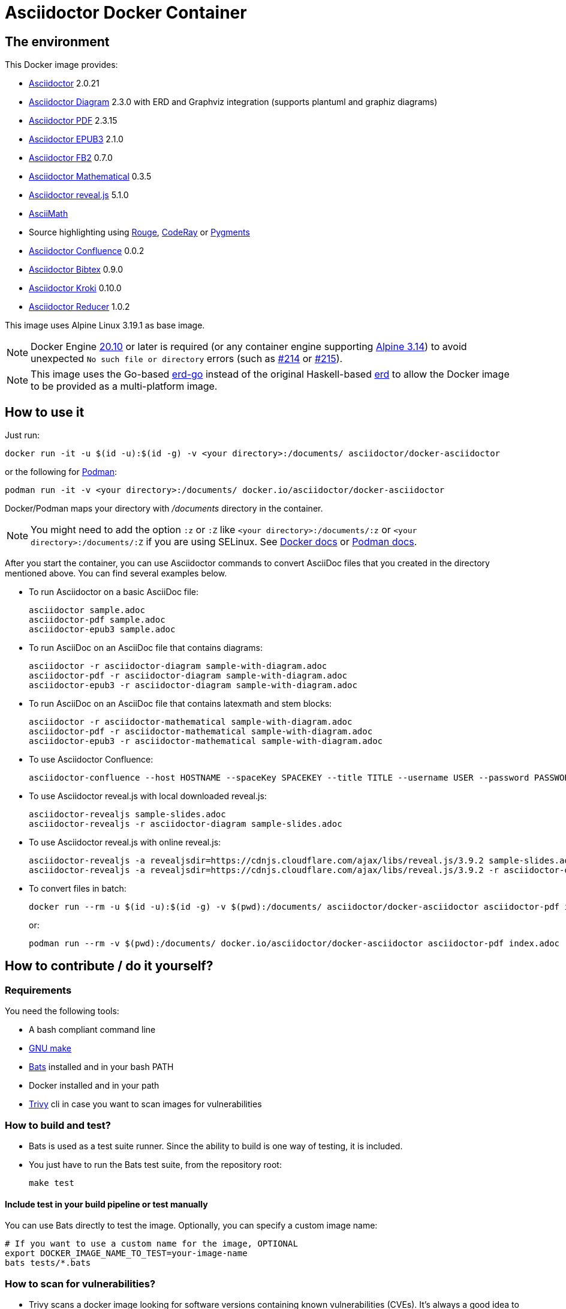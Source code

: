 :ALPINE_VERSION: 3.19.1
:ASCIIDOCTOR_VERSION: 2.0.21
:ASCIIDOCTOR_CONFLUENCE_VERSION: 0.0.2
:ASCIIDOCTOR_PDF_VERSION: 2.3.15
:ASCIIDOCTOR_DIAGRAM_VERSION: 2.3.0
:ASCIIDOCTOR_EPUB3_VERSION: 2.1.0
:ASCIIDOCTOR_FB2_VERSION: 0.7.0
:ASCIIDOCTOR_MATHEMATICAL_VERSION: 0.3.5
:ASCIIDOCTOR_REVEALJS_VERSION: 5.1.0
:KRAMDOWN_ASCIIDOC_VERSION: 2.1.0
:ASCIIDOCTOR_BIBTEX_VERSION: 0.9.0
:ASCIIDOCTOR_KROKI_VERSION: 0.10.0
:ASCIIDOCTOR_REDUCER_VERSION: 1.0.2
= Asciidoctor Docker Container
:source-highlighter: coderay

////
GitHub renders asciidoctor natively, but DockerHub does not (it needs markdown).
`make README.md` converts this page into markdown.
////

== The environment

This Docker image provides:

* https://asciidoctor.org/[Asciidoctor] {ASCIIDOCTOR_VERSION}
* https://asciidoctor.org/docs/asciidoctor-diagram/[Asciidoctor Diagram] {ASCIIDOCTOR_DIAGRAM_VERSION} with ERD and Graphviz integration (supports plantuml and graphiz diagrams)
* https://asciidoctor.org/docs/asciidoctor-pdf/[Asciidoctor PDF] {ASCIIDOCTOR_PDF_VERSION}
* https://asciidoctor.org/docs/asciidoctor-epub3/[Asciidoctor EPUB3] {ASCIIDOCTOR_EPUB3_VERSION}
* https://github.com/asciidoctor/asciidoctor-fb2/[Asciidoctor FB2] {ASCIIDOCTOR_FB2_VERSION}
* https://github.com/asciidoctor/asciidoctor-mathematical[Asciidoctor Mathematical] {ASCIIDOCTOR_MATHEMATICAL_VERSION}
* https://docs.asciidoctor.org/reveal.js-converter/latest/[Asciidoctor reveal.js] {ASCIIDOCTOR_REVEALJS_VERSION}
* https://rubygems.org/gems/asciimath[AsciiMath]
* Source highlighting using http://rouge.jneen.net[Rouge], https://rubygems.org/gems/coderay[CodeRay] or https://pygments.org/[Pygments]
* https://github.com/asciidoctor/asciidoctor-confluence[Asciidoctor Confluence] {ASCIIDOCTOR_CONFLUENCE_VERSION}
* https://github.com/asciidoctor/asciidoctor-bibtex[Asciidoctor Bibtex] {ASCIIDOCTOR_BIBTEX_VERSION}
* https://github.com/Mogztter/asciidoctor-kroki[Asciidoctor Kroki] {ASCIIDOCTOR_KROKI_VERSION}
* https://github.com/asciidoctor/asciidoctor-reducer[Asciidoctor Reducer] {ASCIIDOCTOR_REDUCER_VERSION}

This image uses Alpine Linux {ALPINE_VERSION} as base image.

NOTE: Docker Engine link:https://docs.docker.com/engine/release-notes/#20100[20.10] or later is required (or any container engine supporting link:https://wiki.alpinelinux.org/wiki/Release_Notes_for_Alpine_3.14.0[Alpine 3.14]) to avoid unexpected `No such file or directory` errors (such as link:https://github.com/asciidoctor/docker-asciidoctor/issues/214[#214] or link:https://github.com/asciidoctor/docker-asciidoctor/issues/215[#215]).

NOTE: This image uses the Go-based https://github.com/kaishuu0123/erd-go/[erd-go] instead of the original Haskell-based https://github.com/BurntSushi/erd[erd] to allow the Docker image to be provided as a multi-platform image.

== How to use it

Just run:

[source,bash]
----
docker run -it -u $(id -u):$(id -g) -v <your directory>:/documents/ asciidoctor/docker-asciidoctor
----

or the following for https://podman.io/[Podman]:

[source,bash]
----
podman run -it -v <your directory>:/documents/ docker.io/asciidoctor/docker-asciidoctor
----

Docker/Podman maps your directory with [path]_/documents_ directory in the container.

NOTE: You might need to add the option `:z` or `:Z` like `<your directory>:/documents/:z` or `<your directory>:/documents/:Z` if you are using SELinux. See https://docs.docker.com/storage/bind-mounts/#configure-the-selinux-label[Docker docs] or https://docs.podman.io/en/latest/markdown/podman-run.1.html#volume-v-source-volume-host-dir-container-dir-options[Podman docs].

After you start the container, you can use Asciidoctor commands to convert AsciiDoc files that you created in the directory mentioned above.
You can find several examples below.

* To run Asciidoctor on a basic AsciiDoc file:
+
[source,bash]
----
asciidoctor sample.adoc
asciidoctor-pdf sample.adoc
asciidoctor-epub3 sample.adoc
----

* To run AsciiDoc on an AsciiDoc file that contains diagrams:
+
[source,bash]
----
asciidoctor -r asciidoctor-diagram sample-with-diagram.adoc
asciidoctor-pdf -r asciidoctor-diagram sample-with-diagram.adoc
asciidoctor-epub3 -r asciidoctor-diagram sample-with-diagram.adoc
----

* To run AsciiDoc on an AsciiDoc file that contains latexmath and stem blocks:
+
[source,bash]
----
asciidoctor -r asciidoctor-mathematical sample-with-diagram.adoc
asciidoctor-pdf -r asciidoctor-mathematical sample-with-diagram.adoc
asciidoctor-epub3 -r asciidoctor-mathematical sample-with-diagram.adoc
----

* To use Asciidoctor Confluence:
+
[source,bash]
----
asciidoctor-confluence --host HOSTNAME --spaceKey SPACEKEY --title TITLE --username USER --password PASSWORD sample.adoc
----

* To use Asciidoctor reveal.js with local downloaded reveal.js:
+
[source,bash]
----
asciidoctor-revealjs sample-slides.adoc
asciidoctor-revealjs -r asciidoctor-diagram sample-slides.adoc
----

* To use Asciidoctor reveal.js with online reveal.js:
+
[source,bash]
----
asciidoctor-revealjs -a revealjsdir=https://cdnjs.cloudflare.com/ajax/libs/reveal.js/3.9.2 sample-slides.adoc
asciidoctor-revealjs -a revealjsdir=https://cdnjs.cloudflare.com/ajax/libs/reveal.js/3.9.2 -r asciidoctor-diagram sample-slides.adoc
----

* To convert files in batch:
+
[source,bash]
----
docker run --rm -u $(id -u):$(id -g) -v $(pwd):/documents/ asciidoctor/docker-asciidoctor asciidoctor-pdf index.adoc
----
+
or:
+
[source,bash]
----
podman run --rm -v $(pwd):/documents/ docker.io/asciidoctor/docker-asciidoctor asciidoctor-pdf index.adoc
----

== How to contribute / do it yourself?

=== Requirements

You need the following tools:

* A bash compliant command line
* link:http://man7.org/linux/man-pages/man1/make.1.html[GNU make]
* link:https://github.com/sstephenson/bats[Bats] installed and in your bash PATH
* Docker installed and in your path
* link:https://github.com/aquasecurity/trivy[Trivy] cli in case you want to scan images for vulnerabilities

=== How to build and test?

* Bats is used as a test suite runner. Since the ability to build is one way of testing, it is included.

* You just have to run the Bats test suite, from the repository root:
+
[source,bash]
----
make test
----

==== Include test in your build pipeline or test manually

You can use Bats directly to test the image.
Optionally, you can specify a custom image name:

[source,bash]
----
# If you want to use a custom name for the image, OPTIONAL
export DOCKER_IMAGE_NAME_TO_TEST=your-image-name
bats tests/*.bats
----

=== How to scan for vulnerabilities?

* Trivy scans a docker image looking for software versions containing known vulnerabilities (CVEs).
It's always a good idea to scan the image to ensure no new issues are introduced.

* Run the following command to replicate the repo's `CVE Scan` pipeline on an image build locally.
Note the pipeline runs nightly on the latest release version, so it can display issues solved in main branch.
+
[source,bash]
----
trivy image --severity HIGH,CRITICAL asciidoctor:latest
----



==== Deploy

The goal for deploying is to make the Docker image available with the correct Docker tag in Docker Hub.

As a matter of trust and transparency for the end-users, the image is rebuilt by Docker Hub itself by triggering a build.
This only works under the hypothesis of a minimalistic variation between the Docker build in the CI, and the Docker build by Docker Hub.

Deploying the image requires setting the following environment variables: `DOCKERHUB_SOURCE_TOKEN` and `DOCKERHUB_TRIGGER_TOKEN`.
Their values come from a Docker Hub trigger URL: `https://hub.docker.com/api/build/v1/source/${DOCKERHUB_SOURCE_TOKEN}/trigger/${DOCKERHUB_TRIGGER_TOKEN}/call/`.

You might want to set these variables as secret values in your CI to avoid any leaking in the output (as `curl` output for instance).
